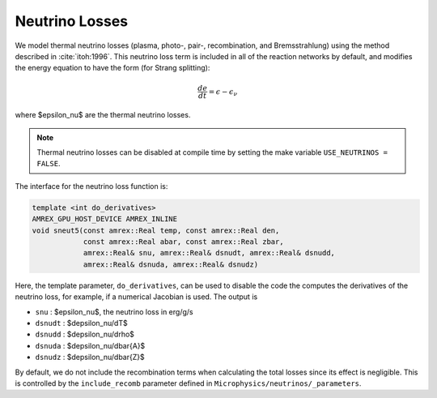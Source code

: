 .. _neutrino_loss:

***************
Neutrino Losses
***************

We model thermal neutrino losses (plasma, photo-, pair-,
recombination, and Bremsstrahlung) using the method described in
:cite:`itoh:1996`.  This neutrino loss term is included in all of the
reaction networks by default, and modifies the energy equation to have
the form (for Strang splitting):

.. math::

   \frac{de}{dt} = \epsilon - \epsilon_\nu

where $\epsilon_\nu$ are the thermal neutrino losses.

.. note::

   Thermal neutrino losses can be disabled at compile time by setting the make
   variable ``USE_NEUTRINOS = FALSE``.

The interface for the neutrino loss function is:

.. code:: c++

   template <int do_derivatives>
   AMREX_GPU_HOST_DEVICE AMREX_INLINE
   void sneut5(const amrex::Real temp, const amrex::Real den,
               const amrex::Real abar, const amrex::Real zbar,
               amrex::Real& snu, amrex::Real& dsnudt, amrex::Real& dsnudd,
               amrex::Real& dsnuda, amrex::Real& dsnudz)

Here, the template parameter, ``do_derivatives``, can be used to disable the code
the computes the derivatives of the neutrino loss, for example, if a numerical Jacobian
is used.  The output is

* ``snu`` : $\epsilon_\nu$, the neutrino loss in erg/g/s

* ``dsnudt`` : $d\epsilon_\nu/dT$

* ``dsnudd`` : $d\epsilon_\nu/d\rho$

* ``dsnuda`` : $d\epsilon_\nu/d\bar{A}$

* ``dsnudz`` : $d\epsilon_\nu/d\bar{Z}$

By default, we do not include the recombination terms when calculating the total losses since its effect is negligible. This is controlled by the ``include_recomb`` parameter defined in ``Microphysics/neutrinos/_parameters``.
